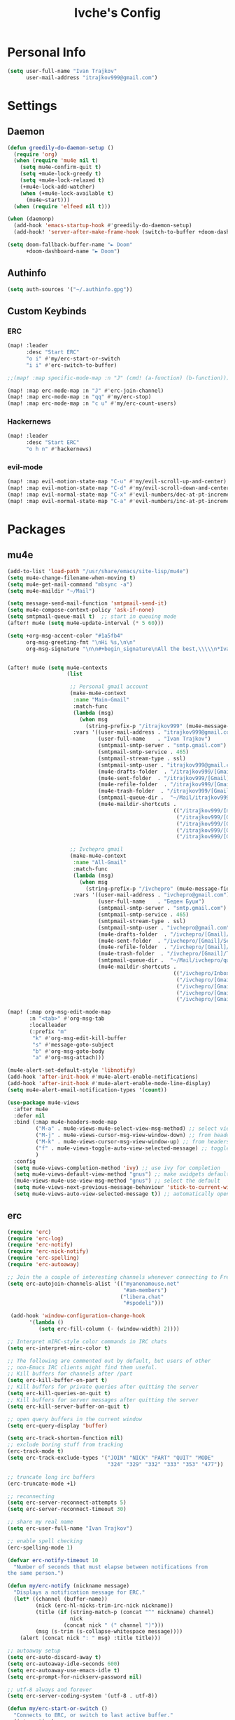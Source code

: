 #+TITLE: Ivche's Config
#+STARTUP: overview

* Personal Info
#+BEGIN_SRC emacs-lisp
(setq user-full-name "Ivan Trajkov"
      user-mail-address "itrajkov999@gmail.com")
#+END_SRC
* Settings
** Daemon
#+begin_src emacs-lisp
(defun greedily-do-daemon-setup ()
  (require 'org)
  (when (require 'mu4e nil t)
    (setq mu4e-confirm-quit t)
    (setq +mu4e-lock-greedy t)
    (setq +mu4e-lock-relaxed t)
    (+mu4e-lock-add-watcher)
    (when (+mu4e-lock-available t)
      (mu4e~start)))
  (when (require 'elfeed nil t)))

(when (daemonp)
  (add-hook 'emacs-startup-hook #'greedily-do-daemon-setup)
  (add-hook! 'server-after-make-frame-hook (switch-to-buffer +doom-dashboard-name)))

(setq doom-fallback-buffer-name "► Doom"
      +doom-dashboard-name "► Doom")
#+end_src
** Authinfo
#+begin_src emacs-lisp
(setq auth-sources '("~/.authinfo.gpg"))
#+end_src
** Custom Keybinds
*** ERC
#+begin_src emacs-lisp
(map! :leader
      :desc "Start ERC"
      "o i" #'my/erc-start-or-switch
      "i i" #'erc-switch-to-buffer)

;;(map! :map specific-mode-map :n "J" (cmd! (a-function) (b-function)))

(map! :map erc-mode-map :n "J" #'erc-join-channel)
(map! :map erc-mode-map :n "qq" #'my/erc-stop)
(map! :map erc-mode-map :n "c u" #'my/erc-count-users)
#+end_src
*** Hackernews
#+begin_src emacs-lisp
(map! :leader
      :desc "Start ERC"
      "o h n" #'hackernews)
#+end_src
*** evil-mode
#+begin_src emacs-lisp
(map! :map evil-motion-state-map "C-u" #'my/evil-scroll-up-and-center)
(map! :map evil-motion-state-map "C-d" #'my/evil-scroll-down-and-center)
(map! :map evil-normal-state-map "C-x" #'evil-numbers/dec-at-pt-incremental)
(map! :map evil-normal-state-map "C-a" #'evil-numbers/inc-at-pt-incremental)
#+end_src
* Packages
** mu4e
#+begin_src emacs-lisp
(add-to-list 'load-path "/usr/share/emacs/site-lisp/mu4e")
(setq mu4e-change-filename-when-moving t)
(setq mu4e-get-mail-command "mbsync -a")
(setq mu4e-maildir "~/Mail")

(setq message-send-mail-function 'smtpmail-send-it)
(setq mu4e-compose-context-policy 'ask-if-none)
(setq smtpmail-queue-mail t)  ;; start in queuing mode
(after! mu4e (setq mu4e-update-interval (* 5 60)))

(setq +org-msg-accent-color "#1a5fb4"
      org-msg-greeting-fmt "\nHi %s,\n\n"
      org-msg-signature "\n\n#+begin_signature\nAll the best,\\\\\n*Ivan*\n#+end_signature")


(after! mu4e (setq mu4e-contexts
                   (list

                    ;; Personal gmail account
                    (make-mu4e-context
                     :name "Main-Gmail"
                     :match-func
                     (lambda (msg)
                       (when msg
                         (string-prefix-p "/itrajkov999" (mu4e-message-field msg :maildir))))
                     :vars '((user-mail-address . "itrajkov999@gmail.com")
                             (user-full-name    . "Ivan Trajkov")
                             (smtpmail-smtp-server . "smtp.gmail.com")
                             (smtpmail-smtp-service . 465)
                             (smtpmail-stream-type . ssl)
                             (smtpmail-smtp-user . "itrajkov999@gmail.com")
                             (mu4e-drafts-folder  . "/itrajkov999/[Gmail]/Drafts")
                             (mu4e-sent-folder  . "/itrajkov999/[Gmail]/Sent Mail")
                             (mu4e-refile-folder  . "/itrajkov999/[Gmail]/All Mail")
                             (mu4e-trash-folder  . "/itrajkov999/[Gmail]/Trash")
                             (smtpmail-queue-dir .  "~/Mail/itrajkov999/queue/cur")
                             (mu4e-maildir-shortcuts .
                                                     (("/itrajkov999/Inbox"             . ?i)
                                                      ("/itrajkov999/[Gmail]/Sent Mail" . ?s)
                                                      ("/itrajkov999/[Gmail]/Trash"     . ?t)
                                                      ("/itrajkov999/[Gmail]/Drafts"    . ?d)
                                                      ("/itrajkov999/[Gmail]/All Mail"  . ?a)))))

                    ;; Ivchepro gmail
                    (make-mu4e-context
                     :name "All-Gmail"
                     :match-func
                     (lambda (msg)
                       (when msg
                         (string-prefix-p "/ivchepro" (mu4e-message-field msg :maildir))))
                     :vars '((user-mail-address . "ivchepro@gmail.com")
                             (user-full-name    . "Беден Буџи")
                             (smtpmail-smtp-server . "smtp.gmail.com")
                             (smtpmail-smtp-service . 465)
                             (smtpmail-stream-type . ssl)
                             (smtpmail-smtp-user . "ivchepro@gmail.com")
                             (mu4e-drafts-folder  . "/ivchepro/[Gmail]/Drafts")
                             (mu4e-sent-folder  . "/ivchepro/[Gmail]/Sent Mail")
                             (mu4e-refile-folder  . "/ivchepro/[Gmail]/All Mail")
                             (mu4e-trash-folder  . "/ivchepro/[Gmail]/Trash")
                             (smtpmail-queue-dir .  "~/Mail/ivchepro/queue/cur")
                             (mu4e-maildir-shortcuts .
                                                     (("/ivchepro/Inbox"             . ?i)
                                                      ("/ivchepro/[Gmail]/Sent Mail" . ?s)
                                                      ("/ivchepro/[Gmail]/Trash"     . ?t)
                                                      ("/ivchepro/[Gmail]/Drafts"    . ?d)
                                                      ("/ivchepro/[Gmail]/All Mail"  . ?a))))))))

(map! (:map org-msg-edit-mode-map
       :n "<tab>" #'org-msg-tab
       :localleader
       (:prefix "m"
        "k" #'org-msg-edit-kill-buffer
        "s" #'message-goto-subject
        "b" #'org-msg-goto-body
        "a" #'org-msg-attach)))

(mu4e-alert-set-default-style 'libnotify)
(add-hook 'after-init-hook #'mu4e-alert-enable-notifications)
(add-hook 'after-init-hook #'mu4e-alert-enable-mode-line-display)
(setq mu4e-alert-email-notification-types '(count))

(use-package mu4e-views
  :after mu4e
  :defer nil
  :bind (:map mu4e-headers-mode-map
         ("M-a" . mu4e-views-mu4e-select-view-msg-method) ;; select viewing method
         ("M-j" . mu4e-views-cursor-msg-view-window-down) ;; from headers window scroll the email view
         ("M-k" . mu4e-views-cursor-msg-view-window-up) ;; from headers window scroll the email view
         ("f" . mu4e-views-toggle-auto-view-selected-message) ;; toggle opening messages automatically when moving in the headers view
         )
  :config
  (setq mu4e-views-completion-method 'ivy) ;; use ivy for completion
  (setq mu4e-views-default-view-method "gnus") ;; make xwidgets default
  (mu4e-views-mu4e-use-view-msg-method "gnus") ;; select the default
  (setq mu4e-views-next-previous-message-behaviour 'stick-to-current-window) ;; when pressing n and p stay in the current window
  (setq mu4e-views-auto-view-selected-message t)) ;; automatically open messages when moving in the headers view
#+end_src
** erc
#+begin_src emacs-lisp
(require 'erc)
(require 'erc-log)
(require 'erc-notify)
(require 'erc-nick-notify)
(require 'erc-spelling)
(require 'erc-autoaway)

;; Join the a couple of interesting channels whenever connecting to Freenode.
(setq erc-autojoin-channels-alist '(("myanonamouse.net"
                                     "#am-members")
                                    ("libera.chat"
                                     "#spodeli")))

 (add-hook 'window-configuration-change-hook
	   '(lambda ()
	      (setq erc-fill-column (- (window-width) 2))))

;; Interpret mIRC-style color commands in IRC chats
(setq erc-interpret-mirc-color t)

;; The following are commented out by default, but users of other
;; non-Emacs IRC clients might find them useful.
;; Kill buffers for channels after /part
(setq erc-kill-buffer-on-part t)
;; Kill buffers for private queries after quitting the server
(setq erc-kill-queries-on-quit t)
;; Kill buffers for server messages after quitting the server
(setq erc-kill-server-buffer-on-quit t)

;; open query buffers in the current window
(setq erc-query-display 'buffer)

(setq erc-track-shorten-function nil)
;; exclude boring stuff from tracking
(erc-track-mode t)
(setq erc-track-exclude-types '("JOIN" "NICK" "PART" "QUIT" "MODE"
                                "324" "329" "332" "333" "353" "477"))

;; truncate long irc buffers
(erc-truncate-mode +1)

;; reconnecting
(setq erc-server-reconnect-attempts 5)
(setq erc-server-reconnect-timeout 30)

;; share my real name
(setq erc-user-full-name "Ivan Trajkov")

;; enable spell checking
(erc-spelling-mode 1)

(defvar erc-notify-timeout 10
  "Number of seconds that must elapse between notifications from
the same person.")

(defun my/erc-notify (nickname message)
  "Displays a notification message for ERC."
  (let* ((channel (buffer-name))
         (nick (erc-hl-nicks-trim-irc-nick nickname))
         (title (if (string-match-p (concat "^" nickname) channel)
                    nick
                  (concat nick " (" channel ")")))
         (msg (s-trim (s-collapse-whitespace message))))
    (alert (concat nick ": " msg) :title title)))

;; autoaway setup
(setq erc-auto-discard-away t)
(setq erc-autoaway-idle-seconds 600)
(setq erc-autoaway-use-emacs-idle t)
(setq erc-prompt-for-nickserv-password nil)

;; utf-8 always and forever
(setq erc-server-coding-system '(utf-8 . utf-8))

(defun my/erc-start-or-switch ()
  "Connects to ERC, or switch to last active buffer."
  (interactive)
  (if (get-buffer "irc.libera.chat:6697")
      (erc-track-switch-buffer 1)
    (when (y-or-n-p "Start ERC? ")
      (erc-tls :server "irc.libera.chat" :port 6697 :nick "ivche")
      (erc-tls :server "irc.myanonamouse.net" :port 6697 :nick "Ivche1337")
      )))

(defun my/erc-count-users ()
  "Displays the number of users connected on the current channel."
  (interactive)
  (if (get-buffer "irc.libera.chat:6697")
      (let ((channel (erc-default-target)))
        (if (and channel (erc-channel-p channel))
            (message "%d users are online on %s"
                     (hash-table-count erc-channel-users)
                     channel)
          (user-error "The current buffer is not a channel")))
    (user-error "You must first start ERC")))

(defun filter-server-buffers ()
  (delq nil
        (mapcar
         (lambda (x) (and (erc-server-buffer-p x) x))
         (buffer-list))))

(defun my/erc-stop ()
  "Disconnects from all irc servers"
  (interactive)
  (dolist (buffer (filter-server-buffers))
    (message "Server buffer: %s" (buffer-name buffer))
    (with-current-buffer buffer
      (erc-quit-server "cya nerds! - sent from ERC"))))

(use-package erc-hl-nicks
  :after erc)
#+end_src
** company
#+BEGIN_SRC emacs-lisp
(setq default-tab-width 4)
(setq company-minimum-prefix-length 2)
(setq company-idle-delay 0)
#+END_SRC
* User Interface
** Font
#+BEGIN_SRC emacs-lisp
(setq doom-font (font-spec :family "FiraCode" :size 16))
(setq doom-unicode-font (font-spec :family "Material Icons" :size 25))
#+END_SRC
** Lines
#+BEGIN_SRC emacs-lisp
(setq display-line-numbers-type 'relative)
(setq truncate-lines nil)
(setq scroll-margin 9)
#+END_SRC
** Theme
#+BEGIN_SRC emacs-lisp
(setq doom-theme 'doom-nord)
#+END_SRC
* Org Mode
** General
#+begin_src emacs-lisp
(setq org-list-demote-modify-bullet '(("+" . "-") ("-" . "+") ("*" . "+") ("1." . "a.")))
(setq org-directory "~/Dropbox/org")
#+end_src
** Visuals
#+begin_src emacs-lisp
(add-hook 'org-mode-hook #'+org-pretty-mode)

(custom-set-faces!
  '(outline-1 :weight extra-bold :height 1.25)
  '(outline-2 :weight bold :height 1.15)
  '(outline-3 :weight bold :height 1.12)
  '(outline-4 :weight semi-bold :height 1.09)
  '(outline-5 :weight semi-bold :height 1.06)
  '(outline-6 :weight semi-bold :height 1.03)
  '(outline-8 :weight semi-bold)
  '(outline-9 :weight semi-bold))

(custom-set-faces!
  '(org-document-title :height 1.2))

(setq org-agenda-deadline-faces
      '((1.001 . error)
        (1.0 . org-warning)
        (0.5 . org-upcoming-deadline)
        (0.0 . org-upcoming-distant-deadline)))

(setq org-fontify-quote-and-verse-blocks t)
#+end_src
** org-habit
#+begin_src emacs-lisp
(add-to-list 'org-modules 'org-habit t)
#+end_src
** org-diet
#+begin_src emacs-lisp
(setq org-capture-templates
      '(("n" "Personal note" item (file+headline "~/Dropbox/org/ivches-system/Personal/notes.org" "Inbox")"+ %?")
        ("d" "Diet" entry (file+headline "~/Dropbox/org/ivches-system/Personal/diet.org" "Daily logs")
            "* CAL-IN Diet for day %t
            %^{Weight}p
            | Timestamp | Food | Calories | Quantity | Total |
            |-----------+------+----------+----------+-------|
            |-----------+------+----------+----------+-------|
            | Total     |      |          |          |       |
            ,#+TBLFM: $5=$3*$4::@>$5=vsum(@2$5..@-I$5)" :prepend t)))
#+end_src
** org-reveal
Slick presentations with reveal.js
#+begin_src emacs-lisp
(setq org-reveal-mathjax t)
;; (use-package ox-reveal
;;   :ensure ox-reveal)
(setq org-reveal-root "https://cdn.jsdelivr.net/npm/reveal.js")
;;(setq org-reveal-root "file:///home/ivche/node_modules/reveal.js/")
#+end_src
** org-agenda
*** Org agenda config
#+begin_src emacs-lisp
(setq org-agenda-files '("~/Dropbox/org/ivches-system/Personal"))
(setq org-agenda-search-headline-for-time nil)
(setq org-agenda-custom-commands
      '(("h" "Daily habits"
         ((agenda ""))
         ((org-agenda-show-log t)
          (org-agenda-ndays 11)
          (org-agenda-log-mode-items '(state))
          (org-agenda-skip-function '(org-agenda-skip-entry-if 'notregexp ":DAILY:"))))
        ))
#+end_src
*** Org super agenda
#+BEGIN_SRC emacs-lisp
 (use-package! org-super-agenda
   :after org-agenda
   :init
   (setq org-super-agenda-grous '((:name "Today"
                                   :time-grid t
                                   :scheduled today)
                                  (:name "Due Today"
                                   :deadline today)
                                  (:name "Important"
                                   :priority "A")
                                  (:name "Overdue"
                                   :deadline past)
                                  (:name "Due soon"
                                   :deadline future)))
   :config
   (org-super-agenda-mode))
#+END_SRC
* Custom funcs
** evil-mode
Functions to make it so when i scroll up and down,
it centers the page after the scroll.
#+begin_src emacs-lisp
(defun my/evil-scroll-down-and-center ()
  (interactive)
  (evil-scroll-down 0)
  (recenter nil))

(defun my/evil-scroll-up-and-center ()
  (interactive)
  (evil-scroll-up 0)
  (recenter nil))
#+end_src
** org-diet
#+begin_src emacs-lisp
(defun org-diet-move-today ()
  "Move to today's entry in the org-diet file."
  (interactive)
  (beginning-of-buffer)

  ;; Move to first heading (Daily Logs) and expand.
  (outline-next-visible-heading 1)
  (show-children)
      (outline-next-visible-heading 1))

(defun org-diet-move-last-entry ()
  "Move to the last entry in the current diet table."
  (interactive)

  (search-forward "#+TBLFM")

  ;; Move to start of final line.
  (previous-line 1)
  (previous-line 1)
  (move-beginning-of-line 1))

(defun org-diet-copy ()
  "Copy the current table line to today.

Copies the current table line and moves it to the bottom of
today's diet table.  Changes the timestamp to the current time
and day."
  (interactive)

  (let ((diet-line (thing-at-point 'line t)))
    ;; Jump to today & last line.
    (org-diet-move-today)
    (org-diet-move-last-entry)

    ;; Insert the copied line.
    (insert diet-line)

    ;; Move back to last line.
    (org-diet-move-last-entry)
    (forward-line -1)

    ;; Replace the date.
    (beginning-of-line)
    (search-forward "| ")
    (zap-to-char 1 93)
    (insert (format-time-string "[%Y-%m-%d %a %H:%M]" (current-time)))

    ;; Update the table.
    (forward-line 2)
    (org-table-recalculate)

    ;; Move to inserted line.
    (beginning-of-line)
    (forward-line -2)))

(map! :leader
      :desc "Copy this food entry"
      "i d" #'org-diet-copy)
#+end_src
